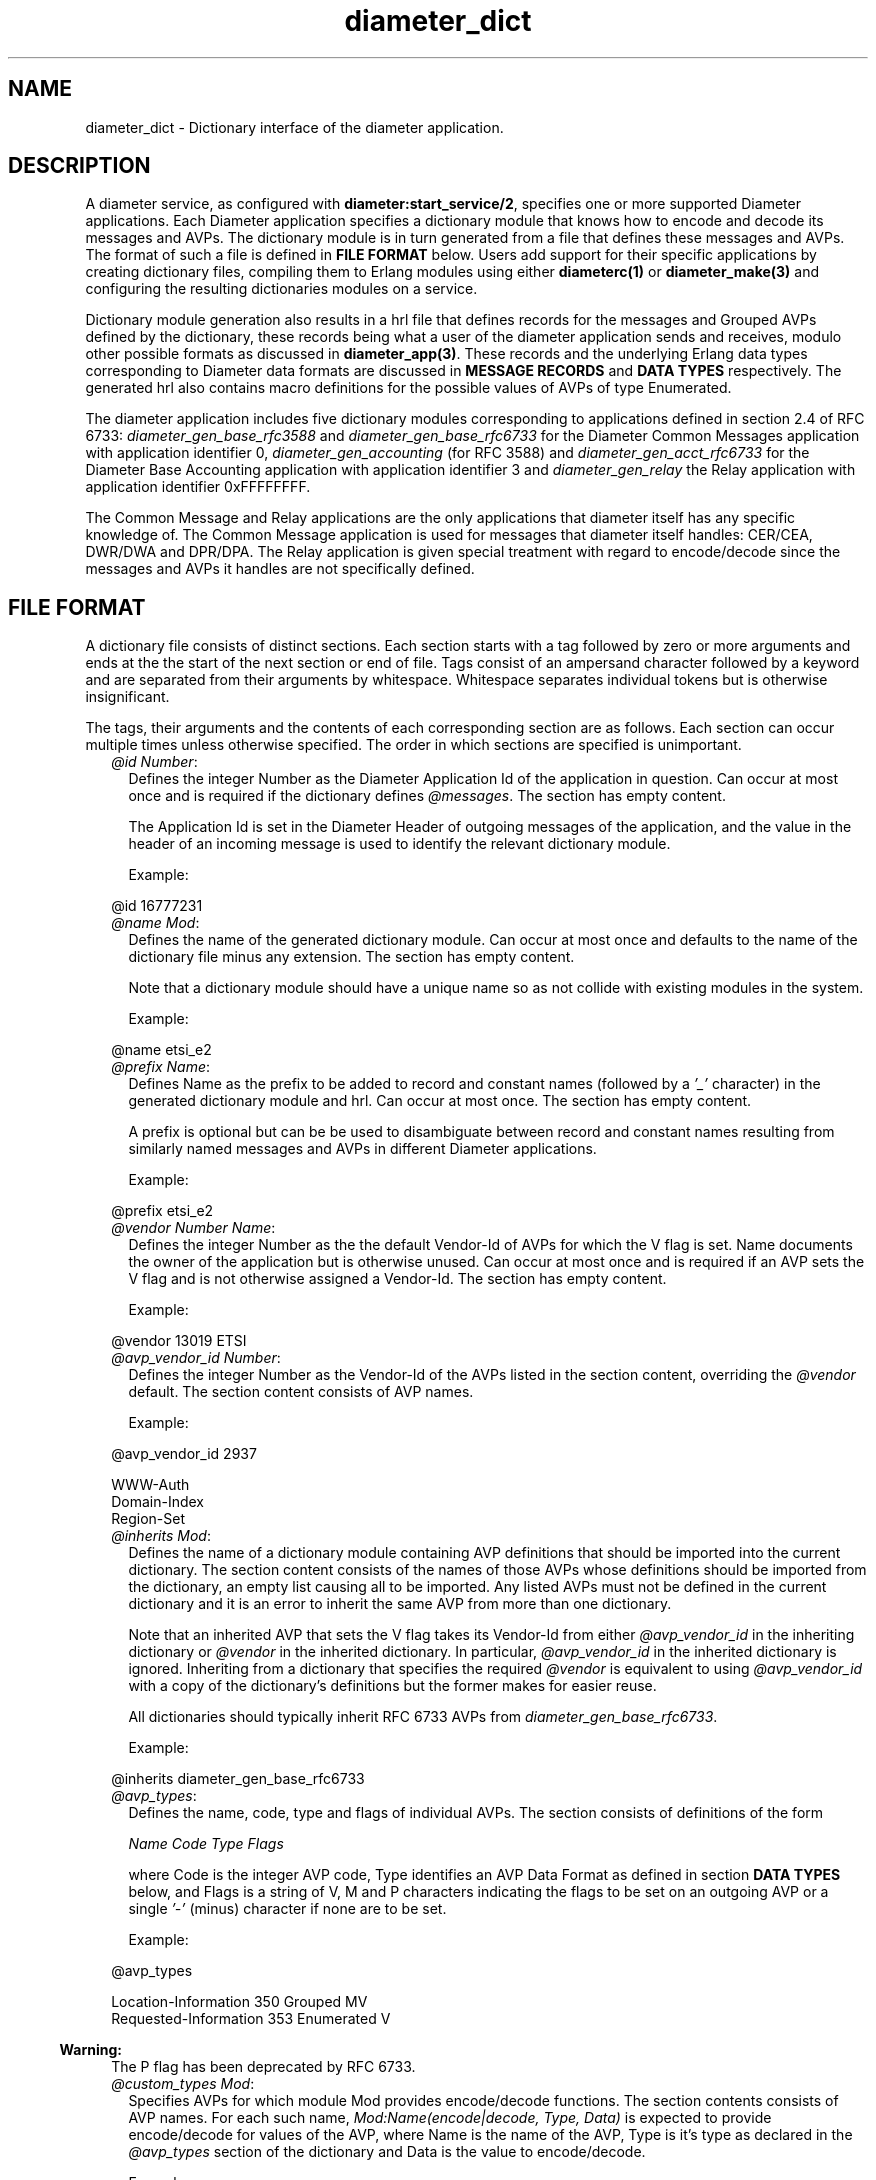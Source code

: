 .TH diameter_dict 5 "diameter 1.12.2" "Ericsson AB" "Files"
.SH NAME
diameter_dict \- Dictionary interface of the diameter application.
.SH DESCRIPTION
.LP
A diameter service, as configured with \fBdiameter:start_service/2\fR\&, specifies one or more supported Diameter applications\&. Each Diameter application specifies a dictionary module that knows how to encode and decode its messages and AVPs\&. The dictionary module is in turn generated from a file that defines these messages and AVPs\&. The format of such a file is defined in \fBFILE FORMAT\fR\& below\&. Users add support for their specific applications by creating dictionary files, compiling them to Erlang modules using either \fBdiameterc(1)\fR\& or \fBdiameter_make(3)\fR\& and configuring the resulting dictionaries modules on a service\&.
.LP
Dictionary module generation also results in a hrl file that defines records for the messages and Grouped AVPs defined by the dictionary, these records being what a user of the diameter application sends and receives, modulo other possible formats as discussed in \fBdiameter_app(3)\fR\&\&. These records and the underlying Erlang data types corresponding to Diameter data formats are discussed in \fBMESSAGE RECORDS\fR\& and \fBDATA TYPES\fR\& respectively\&. The generated hrl also contains macro definitions for the possible values of AVPs of type Enumerated\&.
.LP
The diameter application includes five dictionary modules corresponding to applications defined in section 2\&.4 of RFC 6733: \fIdiameter_gen_base_rfc3588\fR\& and \fIdiameter_gen_base_rfc6733\fR\& for the Diameter Common Messages application with application identifier 0, \fIdiameter_gen_accounting\fR\& (for RFC 3588) and \fIdiameter_gen_acct_rfc6733\fR\& for the Diameter Base Accounting application with application identifier 3 and \fIdiameter_gen_relay\fR\& the Relay application with application identifier 0xFFFFFFFF\&.
.LP
The Common Message and Relay applications are the only applications that diameter itself has any specific knowledge of\&. The Common Message application is used for messages that diameter itself handles: CER/CEA, DWR/DWA and DPR/DPA\&. The Relay application is given special treatment with regard to encode/decode since the messages and AVPs it handles are not specifically defined\&.
.SH "FILE FORMAT"

.LP
A dictionary file consists of distinct sections\&. Each section starts with a tag followed by zero or more arguments and ends at the the start of the next section or end of file\&. Tags consist of an ampersand character followed by a keyword and are separated from their arguments by whitespace\&. Whitespace separates individual tokens but is otherwise insignificant\&.
.LP
The tags, their arguments and the contents of each corresponding section are as follows\&. Each section can occur multiple times unless otherwise specified\&. The order in which sections are specified is unimportant\&.
.RS 2
.TP 2
.B
\fI@id Number\fR\&:
Defines the integer Number as the Diameter Application Id of the application in question\&. Can occur at most once and is required if the dictionary defines \fI@messages\fR\&\&. The section has empty content\&.
.RS 2
.LP
The Application Id is set in the Diameter Header of outgoing messages of the application, and the value in the header of an incoming message is used to identify the relevant dictionary module\&.
.RE
.RS 2
.LP
Example:
.RE
.LP
.nf

@id 16777231

.fi
.TP 2
.B
\fI@name Mod\fR\&:
Defines the name of the generated dictionary module\&. Can occur at most once and defaults to the name of the dictionary file minus any extension\&. The section has empty content\&.
.RS 2
.LP
Note that a dictionary module should have a unique name so as not collide with existing modules in the system\&.
.RE
.RS 2
.LP
Example:
.RE
.LP
.nf

@name etsi_e2

.fi
.TP 2
.B
\fI@prefix Name\fR\&:
Defines Name as the prefix to be added to record and constant names (followed by a \fI\&'_\&'\fR\& character) in the generated dictionary module and hrl\&. Can occur at most once\&. The section has empty content\&.
.RS 2
.LP
A prefix is optional but can be be used to disambiguate between record and constant names resulting from similarly named messages and AVPs in different Diameter applications\&.
.RE
.RS 2
.LP
Example:
.RE
.LP
.nf

@prefix etsi_e2

.fi
.TP 2
.B
\fI@vendor Number Name\fR\&:
Defines the integer Number as the the default Vendor-Id of AVPs for which the V flag is set\&. Name documents the owner of the application but is otherwise unused\&. Can occur at most once and is required if an AVP sets the V flag and is not otherwise assigned a Vendor-Id\&. The section has empty content\&.
.RS 2
.LP
Example:
.RE
.LP
.nf

@vendor 13019 ETSI

.fi
.TP 2
.B
\fI@avp_vendor_id Number\fR\&:
Defines the integer Number as the Vendor-Id of the AVPs listed in the section content, overriding the \fI@vendor\fR\& default\&. The section content consists of AVP names\&.
.RS 2
.LP
Example:
.RE
.LP
.nf

@avp_vendor_id 2937

WWW-Auth
Domain-Index
Region-Set

.fi
.TP 2
.B
\fI@inherits Mod\fR\&:
Defines the name of a dictionary module containing AVP definitions that should be imported into the current dictionary\&. The section content consists of the names of those AVPs whose definitions should be imported from the dictionary, an empty list causing all to be imported\&. Any listed AVPs must not be defined in the current dictionary and it is an error to inherit the same AVP from more than one dictionary\&.
.RS 2
.LP
Note that an inherited AVP that sets the V flag takes its Vendor-Id from either \fI@avp_vendor_id\fR\& in the inheriting dictionary or \fI@vendor\fR\& in the inherited dictionary\&. In particular, \fI@avp_vendor_id\fR\& in the inherited dictionary is ignored\&. Inheriting from a dictionary that specifies the required \fI@vendor\fR\& is equivalent to using \fI@avp_vendor_id\fR\& with a copy of the dictionary\&'s definitions but the former makes for easier reuse\&.
.RE
.RS 2
.LP
All dictionaries should typically inherit RFC 6733 AVPs from \fIdiameter_gen_base_rfc6733\fR\&\&.
.RE
.RS 2
.LP
Example:
.RE
.LP
.nf

@inherits diameter_gen_base_rfc6733

.fi
.TP 2
.B
\fI@avp_types\fR\&:
Defines the name, code, type and flags of individual AVPs\&. The section consists of definitions of the form
.RS 2
.LP
\fIName Code Type Flags\fR\&
.RE
.RS 2
.LP
where Code is the integer AVP code, Type identifies an AVP Data Format as defined in section \fBDATA TYPES\fR\& below, and Flags is a string of V, M and P characters indicating the flags to be set on an outgoing AVP or a single \fI\&'-\&'\fR\& (minus) character if none are to be set\&.
.RE
.RS 2
.LP
Example:
.RE
.LP
.nf

@avp_types

Location-Information   350  Grouped     MV
Requested-Information  353  Enumerated   V

.fi
.LP

.RS -4
.B
Warning:
.RE
The P flag has been deprecated by RFC 6733\&.

.TP 2
.B
\fI@custom_types Mod\fR\&:
Specifies AVPs for which module Mod provides encode/decode functions\&. The section contents consists of AVP names\&. For each such name, \fIMod:Name(encode|decode, Type, Data)\fR\& is expected to provide encode/decode for values of the AVP, where Name is the name of the AVP, Type is it\&'s type as declared in the \fI@avp_types\fR\& section of the dictionary and Data is the value to encode/decode\&.
.RS 2
.LP
Example:
.RE
.LP
.nf

@custom_types rfc4005_avps

Framed-IP-Address

.fi
.TP 2
.B
\fI@codecs Mod\fR\&:
Like \fI@custom_types\fR\& but requires the specified module to export \fIMod:Type(encode|decode, Name, Data)\fR\& rather than \fIMod:Name(encode|decode, Type, Data)\fR\&\&.
.RS 2
.LP
Example:
.RE
.LP
.nf

@codecs rfc4005_avps

Framed-IP-Address

.fi
.TP 2
.B
\fI@messages\fR\&:
Defines the messages of the application\&. The section content consists of definitions of the form specified in section 3\&.2 of RFC 6733, "Command Code Format Specification"\&.
.LP
.nf

@messages

RTR ::= < Diameter Header: 287, REQ, PXY >
        < Session-Id >
        { Auth-Application-Id }
        { Auth-Session-State }
        { Origin-Host }
        { Origin-Realm }
        { Destination-Host }
        { SIP-Deregistration-Reason }
        [ Destination-Realm ]
        [ User-Name ]
      * [ SIP-AOR ]
      * [ Proxy-Info ]
      * [ Route-Record ]
      * [ AVP ]

RTA ::= < Diameter Header: 287, PXY >
        < Session-Id >
        { Auth-Application-Id }
        { Result-Code }
        { Auth-Session-State }
        { Origin-Host }
        { Origin-Realm }
        [ Authorization-Lifetime ]
        [ Auth-Grace-Period ]
        [ Redirect-Host ]
        [ Redirect-Host-Usage ]
        [ Redirect-Max-Cache-Time ]
      * [ Proxy-Info ]
      * [ Route-Record ]
      * [ AVP ]

.fi
.TP 2
.B
\fI@grouped\fR\&:
Defines the contents of the AVPs of the application having type Grouped\&. The section content consists of definitions of the form specified in section 4\&.4 of RFC 6733, "Grouped AVP Values"\&.
.RS 2
.LP
Example:
.RE
.LP
.nf

@grouped

SIP-Deregistration-Reason ::= < AVP Header: 383 >
                              { SIP-Reason-Code }
                              [ SIP-Reason-Info ]
                            * [ AVP ]

.fi
.RS 2
.LP
Specifying a Vendor-Id in the definition of a grouped AVP is equivalent to specifying it with \fI@avp_vendor_id\fR\&\&.
.RE
.TP 2
.B
\fI@enum Name\fR\&:
Defines values of AVP Name having type Enumerated\&. Section content consists of names and corresponding integer values\&. Integer values can be prefixed with 0x to be interpreted as hexadecimal\&.
.RS 2
.LP
Note that the AVP in question can be defined in an inherited dictionary in order to introduce additional values to an enumeration otherwise defined in another dictionary\&.
.RE
.RS 2
.LP
Example:
.RE
.LP
.nf

@enum SIP-Reason-Code

PERMANENT_TERMINATION    0
NEW_SIP_SERVER_ASSIGNED  1
SIP_SERVER_CHANGE        2
REMOVE_SIP_SERVER        3

.fi
.TP 2
.B
\fI@end\fR\&:
Causes parsing of the dictionary to terminate: any remaining content is ignored\&.
.RE
.LP
Comments can be included in a dictionary file using semicolon: characters from a semicolon to end of line are ignored\&.
.SH "MESSAGE RECORDS"

.LP
The hrl generated from a dictionary specification defines records for the messages and grouped AVPs defined in \fI@messages\fR\& and \fI@grouped\fR\& sections\&. For each message or grouped AVP definition, a record is defined whose name is the message or AVP name, prefixed with any dictionary prefix defined with \fI@prefix\fR\&, and whose fields are the names of the AVPs contained in the message or grouped AVP in the order specified in the definition in question\&. For example, the grouped AVP
.LP
.nf

SIP-Deregistration-Reason ::= < AVP Header: 383 >
                              { SIP-Reason-Code }
                              [ SIP-Reason-Info ]
                            * [ AVP ]

.fi
.LP
will result in the following record definition given an empty prefix\&.
.LP
.nf

-record('SIP-Deregistration-Reason' {'SIP-Reason-Code',
                                     'SIP-Reason-Info',
                                     'AVP'}).

.fi
.LP
The values encoded in the fields of generated records depends on the type and number of times the AVP can occur\&. In particular, an AVP which is specified as occurring exactly once is encoded as a value of the AVP\&'s type while an AVP with any other specification is encoded as a list of values of the AVP\&'s type\&. The AVP\&'s type is as specified in the AVP definition, the RFC 6733 types being described below\&.
.SH "DATA TYPES"

.LP
The data formats defined in sections 4\&.2 ("Basic AVP Data Formats") and 4\&.3 ("Derived AVP Data Formats") of RFC 6733 are encoded as values of the types defined here\&. Values are passed to \fBdiameter:call/4\fR\& in a request record when sending a request, returned in a resulting answer record and passed to a \fBhandle_request/3\fR\& callback upon reception of an incoming request\&.
.LP
In cases in which there is a choice between string() and binary() types for OctetString() and derived types, the representation is determined by the value of \fBdiameter:service_opt()\fR\& \fBstring_decode\fR\&\&.
.LP
\fIBasic AVP Data Formats\fR\&
.LP
.nf

OctetString() = string() | binary()
Integer32()   = -2147483647..2147483647
Integer64()   = -9223372036854775807..9223372036854775807
Unsigned32()  = 0..4294967295
Unsigned64()  = 0..18446744073709551615
Float32()     = '-infinity' | float() | infinity
Float64()     = '-infinity' | float() | infinity
Grouped()     = record()

.fi
.LP
On encode, an OctetString() can be specified as an iolist(), excessively large floats (in absolute value) are equivalent to \fIinfinity\fR\& or \fI\&'-infinity\&'\fR\& and excessively large integers result in encode failure\&. The records for grouped AVPs are as discussed in the previous section\&.
.LP
\fIDerived AVP Data Formats\fR\&
.LP
.nf

Address() = OctetString()
          | tuple()

.fi
.LP
On encode, an OctetString() IPv4 address is parsed in the usual x\&.x\&.x\&.x format while an IPv6 address is parsed in any of the formats specified by section 2\&.2 of RFC 2373, "Text Representation of Addresses"\&. An IPv4 tuple() has length 4 and contains values of type 0\&.\&.255\&. An IPv6 tuple() has length 8 and contains values of type 0\&.\&.65535\&. The tuple representation is used on decode\&.
.LP
.nf

Time() = {date(), time()}

where

  date() = {Year, Month, Day}
  time() = {Hour, Minute, Second}

  Year   = integer()
  Month  = 1..12
  Day    = 1..31
  Hour   = 0..23
  Minute = 0..59
  Second = 0..59

.fi
.LP
Additionally, values that can be encoded are limited by way of their encoding as four octets as required by RFC 6733 with the required extension from RFC 2030\&. In particular, only values between \fI{{1968,1,20},{3,14,8}}\fR\& and \fI{{2104,2,26},{9,42,23}}\fR\& (both inclusive) can be encoded\&.
.LP
.nf

UTF8String() = [integer()] | binary()

.fi
.LP
List elements are the UTF-8 encodings of the individual characters in the string\&. Invalid codepoints will result in encode/decode failure\&. On encode, a UTF8String() can be specified as a binary, or as a nested list of binaries and codepoints\&.
.LP
.nf

DiameterIdentity() = OctetString()

.fi
.LP
A value must have length at least 1\&.
.LP
.nf

DiameterURI() = OctetString()
              | #diameter_URI{type = Type,
                              fqdn = FQDN,
                              port = Port,
                              transport = Transport,
                              protocol  = Protocol}

where

  Type = aaa | aaas
  FQDN = OctetString()
  Port = integer()
  Transport = sctp | tcp
  Protocol  = diameter | radius | 'tacacs+'

.fi
.LP
On encode, fields port, transport and protocol default to 3868, sctp and diameter respectively\&. The grammar of an OctetString-valued DiameterURI() is as specified in section 4\&.3 of RFC 6733\&. The record representation is used on decode\&.
.LP
.nf

Enumerated() = Integer32()

.fi
.LP
On encode, values can be specified using the macros defined in a dictionary\&'s hrl file\&.
.LP
.nf

IPFilterRule()  = OctetString()
QoSFilterRule() = OctetString()

.fi
.LP
Values of these types are not currently parsed by diameter\&.
.SH "SEE ALSO"

.LP
\fBdiameterc(1)\fR\&, \fBdiameter(3)\fR\&, \fBdiameter_app(3)\fR\&, \fBdiameter_codec(3)\fR\&, \fBdiameter_make(3)\fR\&